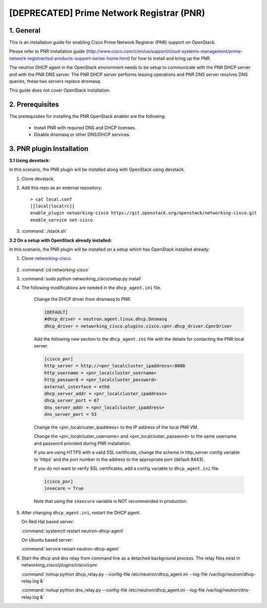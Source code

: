==========================================
[DEPRECATED] Prime Network Registrar (PNR)
==========================================

1. General
----------

This is an installation guide for enabling
Cisco Prime Network Registrar (PNR) support on OpenStack.

Please refer to PNR installation guide
(http://www.cisco.com/c/en/us/support/cloud-systems-management/prime-network-registrar/tsd-products-support-series-home.html)
for how to install and bring up the PNR.

The neutron DHCP agent in the OpenStack environment needs to be setup
to communicate with the PNR DHCP server and with the PNR DNS server.
The PNR DHCP server performs leasing operations and PNR DNS server
resolves DNS queries, these two servers replace dnsmasq.

This guide does not cover OpenStack installation.

2. Prerequisites
----------------

The prerequisites for installing the PNR OpenStack enabler are the
following:

    - Install PNR with required DNS and DHCP licenses.
    - Disable dnsmasq or other DNS/DHCP services.

3. PNR plugin Installation
--------------------------

:3.1 Using devstack:

In this scenario, the PNR plugin will be installed along with OpenStack
using devstack.

1. Clone devstack.

2. Add this repo as an external repository:

   ::

    > cat local.conf
    [[local|localrc]]
    enable_plugin networking-cisco https://git.openstack.org/openstack/networking-cisco.git
    enable_service net-cisco

3. :command:`./stack.sh`

:3.2 On a setup with OpenStack already installed:

In this scenario, the PNR plugin will be installed on a setup which has
OpenStack installed already:

1. Clone networking-cisco_.

    .. _networking-cisco: https://github.com/openstack/networking-cisco

2. :command:`cd networking-cisco`

3. :command:`sudo python networking_cisco/setup.py install`

4. The following modifications are needed in the ``dhcp_agent.ini``
   file.

    Change the DHCP driver from dnsmasq to PNR.

    .. code-block:: ini

        [DEFAULT]
        #dhcp_driver = neutron.agent.linux.dhcp.Dnsmasq
        dhcp_driver = networking_cisco.plugins.cisco.cpnr.dhcp_driver.CpnrDriver

    Add the following new section to the ``dhcp_agent.ini`` file
    with the details for contacting the PNR local server.

    .. code-block:: ini

        [cisco_pnr]
        http_server = http://<pnr_localcluster_ipaddress>:8080
        http_username = <pnr_localcluster_username>
        http_password = <pnr_localcluster_password>
        external_interface = eth0
        dhcp_server_addr = <pnr_localcluster_ipaddress>
        dhcp_server_port = 67
        dns_server_addr = <pnr_localcluster_ipaddress>
        dns_server_port = 53

    Change the <pnr_localcluster_ipaddress> to the IP
    address of the local PNR VM.

    Change the <pnr_localcluster_username> and
    <pnr_localcluster_password> to the same username
    and password provided during PNR installation.

    If you are using HTTPS with a valid SSL certificate,
    change the scheme in http_server config variable to
    'https' and the port number in the address to the
    appropriate port (default 8443).

    If you do not want to verify SSL certificates, add a
    config variable to ``dhcp_agent.ini`` file.

    .. code-block:: ini

        [cisco_pnr]
        insecure = True

    Note that using the ``insecure`` variable is NOT recommended in
    production.


5. After changing ``dhcp_agent.ini``, restart the DHCP agent.

   On Red Hat based server:

   :command:`systemctl restart neutron-dhcp-agent`

   On Ubuntu based server:

   :command:`service restart neutron-dhcp-agent`


6. Start the dhcp and dns relay from command line as a detached
   background process. The relay files exist in
   networking_cisco/plugins/cisco/cpnr.

   :command:`nohup python dhcp_relay.py --config-file /etc/neutron/dhcp_agent.ini --log-file /var/log/neutron/dhcp-relay.log &`

   :command:`nohup python dns_relay.py --config-file /etc/neutron/dhcp_agent.ini --log-file /var/log/neutron/dns-relay.log &`

